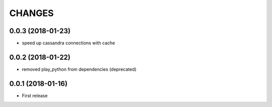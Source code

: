 =======
CHANGES
=======

0.0.3 (2018-01-23)
------------------

- speed up cassandra connections with cache


0.0.2 (2018-01-22)
------------------

- removed play_python from dependencies (deprecated)


0.0.1 (2018-01-16)
------------------

* First release
